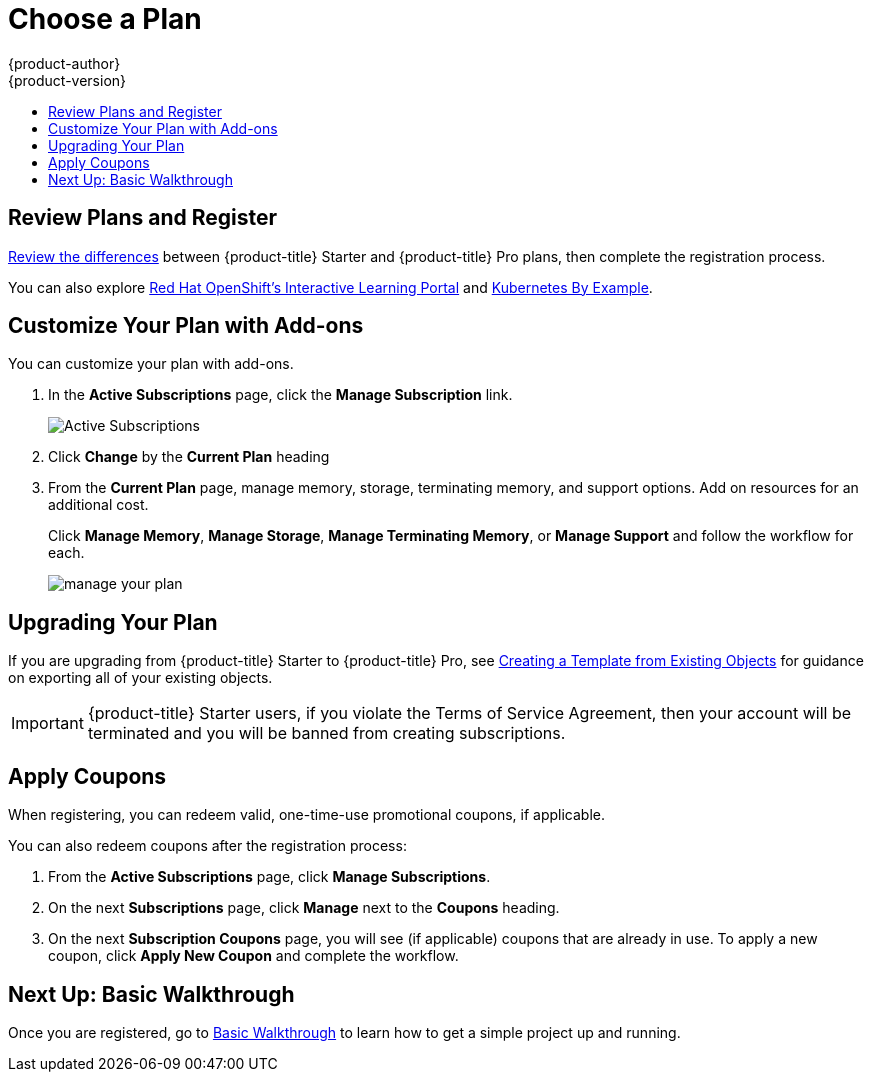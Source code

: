 [[getting-started-choose-a-plan]]
= Choose a Plan
{product-author}
{product-version}
:data-uri:
:icons:
:experimental:
:toc: macro
:toc-title:
:prewrap!:

toc::[]

[[getting-started-review-plans]]
== Review Plans and Register

link:https://www.openshift.com/pricing/index.html[Review the differences]
between {product-title} Starter and {product-title} Pro plans, then complete
the registration process.

You can also explore link:https://learn.openshift.com/[Red Hat OpenShift's
Interactive Learning Portal] and link:http://kubernetesbyexample.com/[Kubernetes
By Example].

[[customize-your-plan-with-add-ons]]
== Customize Your Plan with Add-ons

You can customize your plan with add-ons.

. In the *Active Subscriptions* page, click the *Manage Subscription* link.
+
image::active_subscriptions.png[Active Subscriptions]

. Click *Change* by the *Current Plan* heading

. From the *Current Plan* page, manage memory, storage, terminating memory, and
support options. Add on resources for an additional cost.
+
Click *Manage Memory*, *Manage Storage*, *Manage Terminating Memory*, or *Manage
Support* and follow the workflow for each.
+
image::online_pro_manage_plan.png[manage your plan]

[[getting-started-upgrading-plan]]
== Upgrading Your Plan

If you are upgrading from {product-title} Starter to {product-title} Pro, see
xref:../dev_guide/templates.adoc#export-as-template[Creating a Template from
Existing Objects] for guidance on exporting all of your existing objects.

[IMPORTANT]
====
{product-title} Starter users, if you violate the Terms of Service Agreement,
then your account will be terminated and you will be banned from creating
subscriptions.
====

[[apply-coupons]]
== Apply Coupons

When registering, you can redeem valid, one-time-use promotional coupons, if
applicable.

You can also redeem coupons after the registration process:

. From the *Active Subscriptions* page, click *Manage Subscriptions*.

. On the next *Subscriptions* page, click *Manage* next to the *Coupons* heading.

. On the next *Subscription Coupons* page, you will see (if applicable) coupons
that are already in use. To apply a new coupon, click *Apply New Coupon* and
complete the workflow.

[[getting-started-next-up-basic-walkthrough]]
== Next Up: Basic Walkthrough

Once you are registered, go to
xref:../getting_started/basic_walkthrough.adoc#getting-started-basic-walkthrough[Basic
Walkthrough] to learn how to get a simple project up and running.
